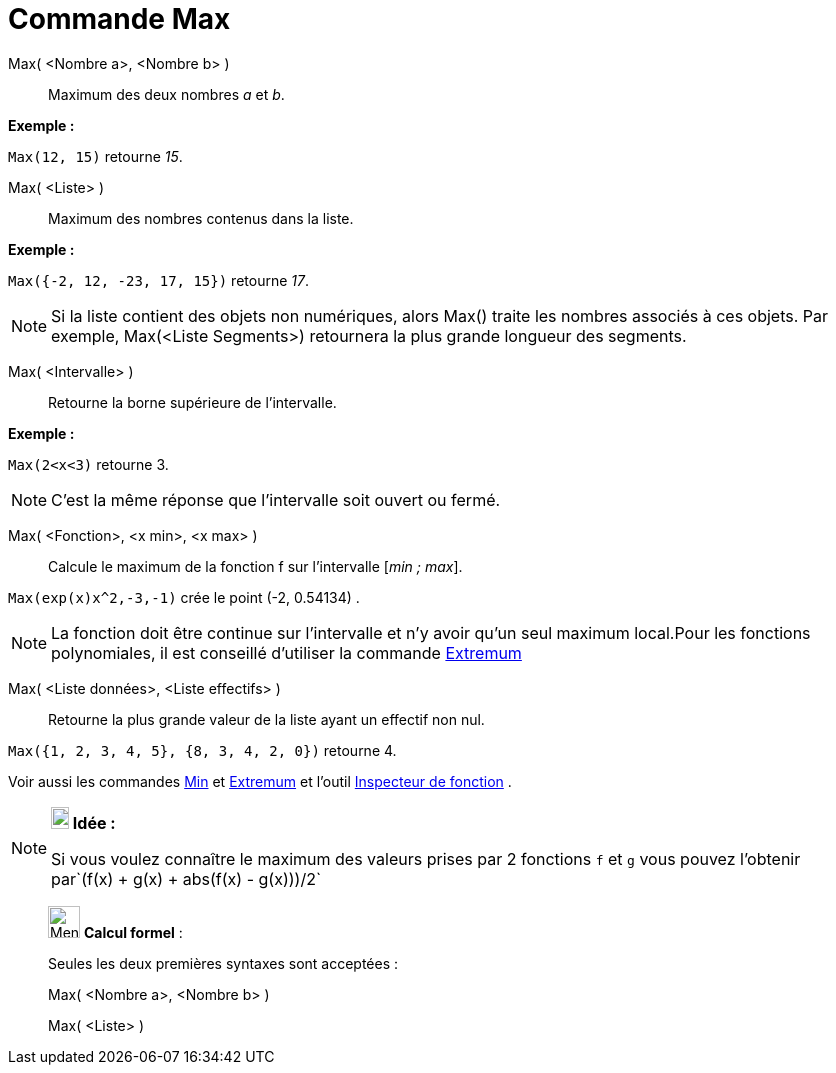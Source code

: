 = Commande Max
:page-en: commands/Max
ifdef::env-github[:imagesdir: /fr/modules/ROOT/assets/images]

Max( <Nombre a>, <Nombre b> )::
  Maximum des deux nombres _a_ et _b_.

[EXAMPLE]
====

*Exemple :*

`++Max(12, 15)++` retourne _15_.

====

Max( <Liste> )::
  Maximum des nombres contenus dans la liste.

[EXAMPLE]
====

*Exemple :*

`++Max({-2, 12, -23, 17, 15})++` retourne _17_.

====

[NOTE]
====

Si la liste contient des objets non numériques, alors Max() traite les nombres associés à ces objets. Par
exemple, Max(<Liste Segments>) retournera la plus grande longueur des segments.

====

Max( <Intervalle> )::
  Retourne la borne supérieure de l'intervalle.

[EXAMPLE]
====

*Exemple :*

`++Max(2<x<3)++` retourne 3.

====

[NOTE]
====

C'est la même réponse que l'intervalle soit ouvert ou fermé.

====

Max( <Fonction>, <x min>, <x max> )::
  Calcule le maximum de la fonction f sur l'intervalle [_min ; max_].

[EXAMPLE]
====

`++Max(exp(x)x^2,-3,-1)++` crée le point (-2, 0.54134) .

====

[NOTE]
====

La fonction doit être continue sur l'intervalle et n'y avoir qu'un seul maximum local.Pour les fonctions
polynomiales, il est conseillé d'utiliser la commande xref:/commands/Extremum.adoc[Extremum]
====

Max( <Liste données>, <Liste effectifs> )::
  Retourne la plus grande valeur de la liste ayant un effectif non nul.

[EXAMPLE]
====

`++Max({1, 2, 3, 4, 5}, {8, 3, 4, 2, 0})++` retourne 4.

====

Voir aussi les commandes xref:/commands/Min.adoc[Min] et xref:/commands/Extremum.adoc[Extremum] et l'outil
xref:/tools/Inspecteur_de_fonction.adoc[Inspecteur de fonction] .

[NOTE]
====

*image:18px-Bulbgraph.png[Note,title="Note",width=18,height=22] Idée :*

Si vous voulez connaître le maximum des valeurs prises par 2 fonctions `++f++` et `++g++` vous pouvez l'obtenir
par`++(f(x) + g(x) + abs(f(x) - g(x)))/2++`

====

____________________________________________________________

image:32px-Menu_view_cas.svg.png[Menu view cas.svg,width=32,height=32] *Calcul formel* :

Seules les deux premières syntaxes sont acceptées :

Max( <Nombre a>, <Nombre b> )

Max( <Liste> )
